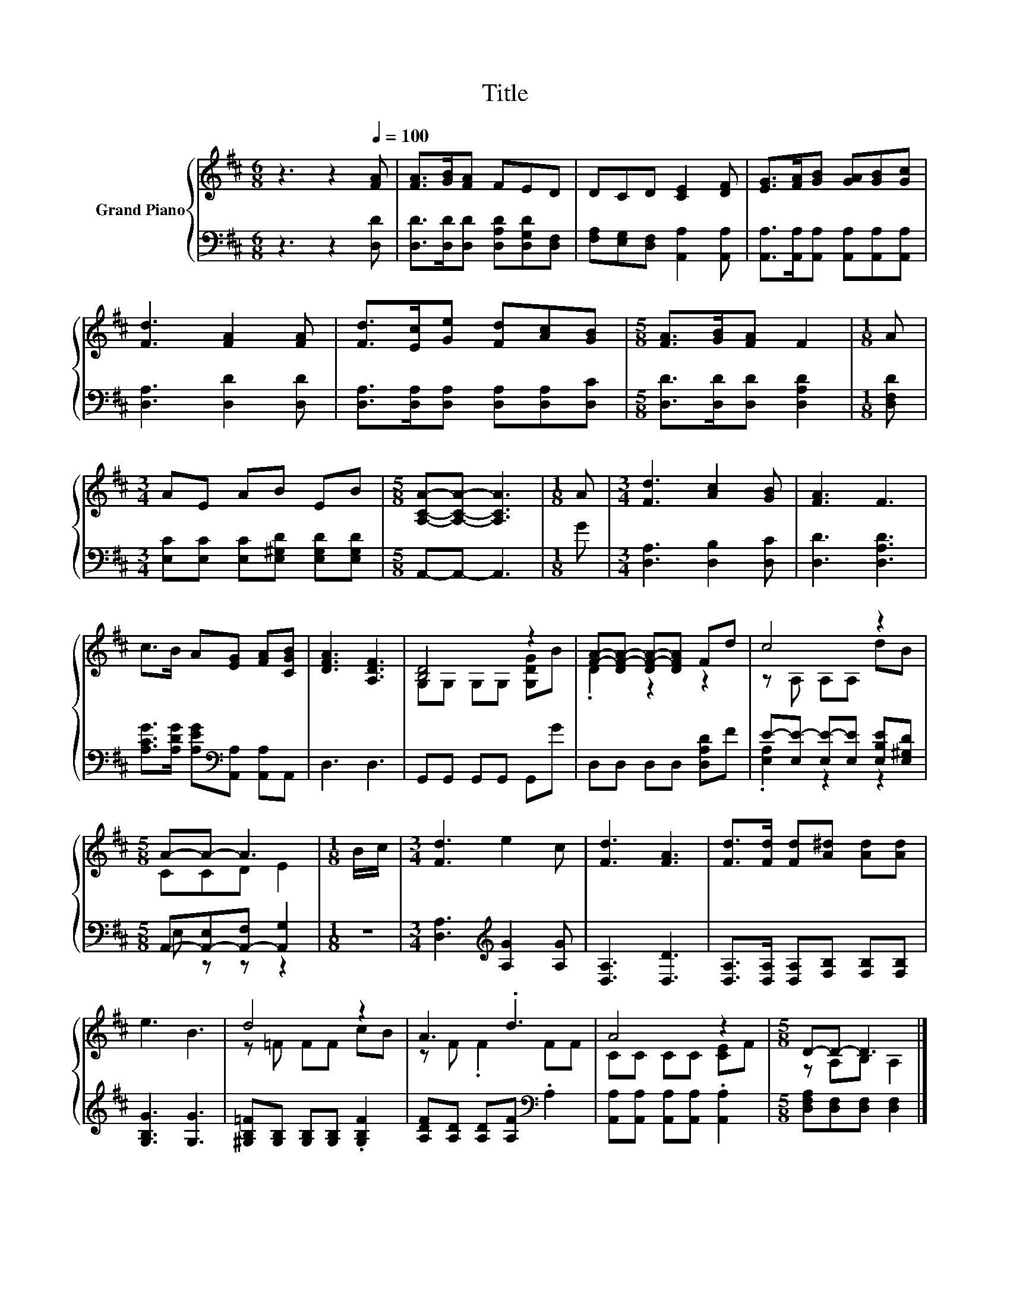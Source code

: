 X:1
T:Title
%%score { ( 1 3 ) | ( 2 4 ) }
L:1/8
M:6/8
K:D
V:1 treble nm="Grand Piano"
V:3 treble 
V:2 bass 
V:4 bass 
V:1
 z3 z2[Q:1/4=100] [FA] | [FA]>[GB][FA] FED | DCD [CE]2 [DF] | [EG]>[FA][GB] [GA][GB][Gc] | %4
 [Fd]3 [FA]2 [FA] | [Fd]>[Ec][Ge] [Fd][Ac][GB] |[M:5/8] [FA]>[GB][FA] F2 |[M:1/8] A | %8
[M:3/4] AE AB EB |[M:5/8] [A,CA]-[A,CA]- [A,CA]3 |[M:1/8] A |[M:3/4] [Fd]3 [Ac]2 [GB] | [FA]3 F3 | %13
 c>B A[EG] [FA][CGB] | [DFA]3 [A,DF]3 | [B,D]4 z2 | [FA]-[DF-A-] [DF-A-][DFA] Fd | c4 z2 | %18
[M:5/8] A-A- A3 |[M:1/8] B/c/ |[M:3/4] [Fd]3 e2 c | [Fd]3 [FA]3 | [Fd]>[Fd] [Fd][A^d] [Ad][Ad] | %23
 e3 B3 | d4 z2 | A3 .d3 | A4 z2 |[M:5/8] D-D- D3 |] %28
V:2
 z3 z2 [D,D] | [D,D]>[D,D][D,D] [D,A,D][D,G,D][D,F,] | [F,A,][E,G,][D,F,] [A,,A,]2 [A,,A,] | %3
 [A,,A,]>[A,,A,][A,,A,] [A,,A,][A,,A,][A,,A,] | [D,A,]3 [D,D]2 [D,D] | %5
 [D,A,]>[D,A,][D,A,] [D,A,][D,A,][D,C] |[M:5/8] [D,D]>[D,D][D,D] [D,A,D]2 |[M:1/8] [D,F,D] | %8
[M:3/4] [E,C][E,C] [E,C][E,^G,D] [E,G,D][E,G,D] |[M:5/8] A,,-A,,- A,,3 |[M:1/8] G | %11
[M:3/4] [D,A,]3 [D,B,]2 [D,C] | [D,D]3 [D,A,D]3 | [A,CG]>[A,DG] [A,EG][K:bass][A,,A,] [A,,A,]A,, | %14
 D,3 D,3 | G,,G,, G,,G,, G,,G | D,D, D,D, [D,A,D]F | E-[E,E-] [E,E-][E,E] [E,B,E][E,^G,D] | %18
[M:5/8] A,,-[A,,-E,][A,,-F,] [A,,G,]2 |[M:1/8] z |[M:3/4] [D,A,]3[K:treble] [A,G]2 [A,G] | %21
 [D,A,]3 [D,D]3 | [D,A,]>[D,A,] [D,A,][F,B,] [F,B,][F,B,] | [G,B,G]3 [G,G]3 | %24
 [^G,B,=F][G,B,] [G,B,][G,B,] .[G,B,F]2 | [A,DF][A,D] [A,D][A,F][K:bass] .A,2 | %26
 [A,,A,][A,,A,] [A,,A,][A,,A,] .[A,,A,]2 |[M:5/8] [D,F,A,][D,F,][D,F,] [D,F,]2 |] %28
V:3
 x6 | x6 | x6 | x6 | x6 | x6 |[M:5/8] x5 |[M:1/8] x |[M:3/4] x6 |[M:5/8] x5 |[M:1/8] x | %11
[M:3/4] x6 | x6 | x6 | x6 | G,G, G,G, [G,DG]B | .D2 z2 z2 | z A, A,A, dB |[M:5/8] CCD E2 | %19
[M:1/8] x |[M:3/4] x6 | x6 | x6 | x6 | z =F FF cB | z F .F2 FF | CC CC [CE]F |[M:5/8] z A,B, A,2 |] %28
V:4
 x6 | x6 | x6 | x6 | x6 | x6 |[M:5/8] x5 |[M:1/8] x |[M:3/4] x6 |[M:5/8] x5 |[M:1/8] x | %11
[M:3/4] x6 | x6 | x3[K:bass] x3 | x6 | x6 | x6 | .[E,A,]2 z2 z2 |[M:5/8] E, z z z2 |[M:1/8] x | %20
[M:3/4] x3[K:treble] x3 | x6 | x6 | x6 | x6 | x4[K:bass] x2 | x6 |[M:5/8] x5 |] %28

